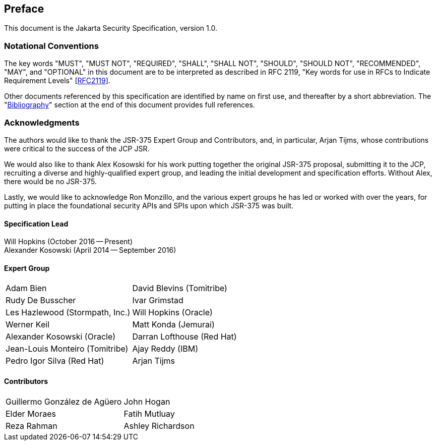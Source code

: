 :numbered!:
["preface",sectnum="0"]

[[preface]]

== Preface

This document is the Jakarta Security Specification, version 1.0.

=== Notational Conventions

The key words "MUST", "MUST NOT", "REQUIRED", "SHALL", "SHALL NOT", "SHOULD", "SHOULD NOT", "RECOMMENDED", "MAY", and "OPTIONAL" in this document are to be interpreted as described in RFC 2119, "Key words for use in RFCs to Indicate Requirement Levels" [https://tools.ietf.org/html/rfc2119[RFC2119]].

Other documents referenced by this specification are identified by name on first use, and thereafter by a short abbreviation. The "<<bibliography.asciidoc#bibliography,Bibliography>>" section at the end of this document provides full references.

=== Acknowledgments

The authors would like to thank the JSR-375 Expert Group and Contributors, and, in particular, Arjan Tijms, whose contributions were critical to the success of the JCP JSR.

We would also like to thank Alex Kosowski for his work putting together the original JSR-375 proposal, submitting it to the JCP, recruiting a diverse and highly-qualified expert group, and leading the initial development and specification efforts. Without Alex, there would be no JSR-375.

Lastly, we would like to acknowledge Ron Monzillo, and the various expert groups he has led or worked with over the years, for putting in place the foundational security APIs and SPIs upon which JSR-375 was built.

==== Specification Lead

Will Hopkins (October 2016 -- Present) +
Alexander Kosowski (April 2014 -- September 2016)

==== Expert Group

[cols="2*", options="noheader"]
|===
| Adam Bien
| David Blevins (Tomitribe)

| Rudy De Busscher
| Ivar Grimstad

| Les Hazlewood (Stormpath, Inc.)
| Will Hopkins (Oracle)

| Werner Keil
| Matt Konda (Jemurai)

| Alexander Kosowski (Oracle)
| Darran Lofthouse (Red Hat)

| Jean-Louis Monteiro (Tomitribe)
| Ajay Reddy (IBM)

| Pedro Igor Silva (Red Hat)
| Arjan Tijms
|===

==== Contributors

[cols="2*", options="noheader"]
|===
| Guillermo González de Agüero
| John Hogan

| Elder Moraes
| Fatih Mutluay

| Reza Rahman
| Ashley Richardson
|===

:numbered:
